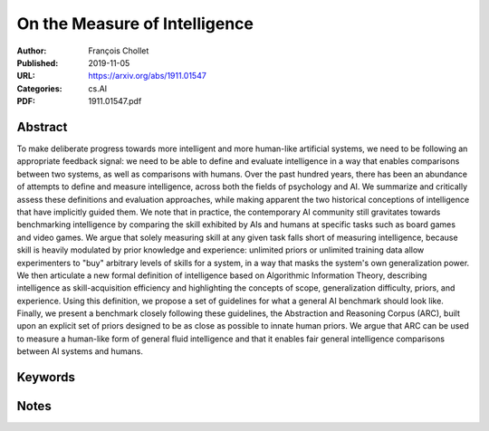On the Measure of Intelligence
==============================

:Author: François Chollet
:Published: 2019-11-05
:URL: https://arxiv.org/abs/1911.01547
:Categories: cs.AI
:PDF: 1911.01547.pdf

Abstract
--------
To make deliberate progress towards more intelligent and more human-like
artificial systems, we need to be following an appropriate feedback signal: we
need to be able to define and evaluate intelligence in a way that enables
comparisons between two systems, as well as comparisons with humans. Over the
past hundred years, there has been an abundance of attempts to define and
measure intelligence, across both the fields of psychology and AI. We summarize
and critically assess these definitions and evaluation approaches, while making
apparent the two historical conceptions of intelligence that have implicitly
guided them. We note that in practice, the contemporary AI community still
gravitates towards benchmarking intelligence by comparing the skill exhibited
by AIs and humans at specific tasks such as board games and video games. We
argue that solely measuring skill at any given task falls short of measuring
intelligence, because skill is heavily modulated by prior knowledge and
experience: unlimited priors or unlimited training data allow experimenters to
"buy" arbitrary levels of skills for a system, in a way that masks the system's
own generalization power. We then articulate a new formal definition of
intelligence based on Algorithmic Information Theory, describing intelligence
as skill-acquisition efficiency and highlighting the concepts of scope,
generalization difficulty, priors, and experience. Using this definition, we
propose a set of guidelines for what a general AI benchmark should look like.
Finally, we present a benchmark closely following these guidelines, the
Abstraction and Reasoning Corpus (ARC), built upon an explicit set of priors
designed to be as close as possible to innate human priors. We argue that ARC
can be used to measure a human-like form of general fluid intelligence and that
it enables fair general intelligence comparisons between AI systems and humans.

Keywords
--------
.. todo:: Extract or manually add keywords

Notes
-----
.. todo:: Add reading notes and key insights